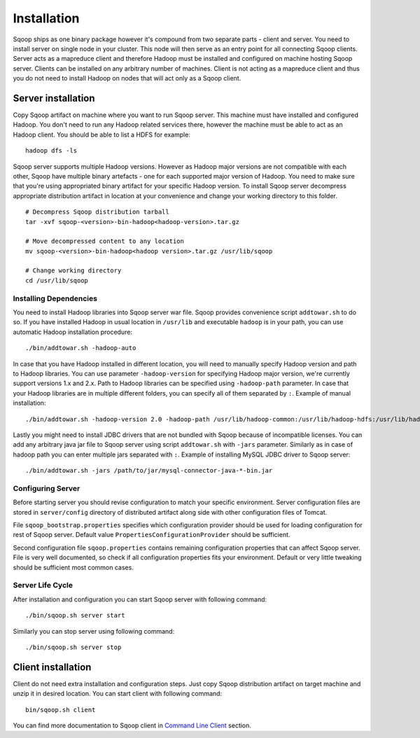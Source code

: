 .. Licensed to the Apache Software Foundation (ASF) under one or more
   contributor license agreements.  See the NOTICE file distributed with
   this work for additional information regarding copyright ownership.
   The ASF licenses this file to You under the Apache License, Version 2.0
   (the "License"); you may not use this file except in compliance with
   the License.  You may obtain a copy of the License at

       http://www.apache.org/licenses/LICENSE-2.0

   Unless required by applicable law or agreed to in writing, software
   distributed under the License is distributed on an "AS IS" BASIS,
   WITHOUT WARRANTIES OR CONDITIONS OF lANY KIND, either express or implied.
   See the License for the specific language governing permissions and
   limitations under the License.


=======================================
Installation
=======================================

Sqoop ships as one binary package however it's compound from two separate parts - client and server. You need to install server on single node in your cluster. This node will then serve as an entry point for all connecting Sqoop clients. Server acts as a mapreduce client and therefore Hadoop must be installed and configured on machine hosting Sqoop server. Clients can be installed on any arbitrary number of machines. Client is not acting as a mapreduce client and thus you do not need to install Hadoop on nodes that will act only as a Sqoop client.

Server installation
===================

Copy Sqoop artifact on machine where you want to run Sqoop server. This machine must have installed and configured Hadoop. You don't need to run any Hadoop related services there, however the machine must be able to act as an Hadoop client. You should be able to list a HDFS for example: ::

  hadoop dfs -ls

Sqoop server supports multiple Hadoop versions. However as Hadoop major versions are not compatible with each other, Sqoop have multiple binary artefacts - one for each supported major version of Hadoop. You need to make sure that you're using appropriated binary artifact for your specific Hadoop version. To install Sqoop server decompress appropriate distribution artifact in location at your convenience and change your working directory to this folder. ::

  # Decompress Sqoop distribution tarball
  tar -xvf sqoop-<version>-bin-hadoop<hadoop-version>.tar.gz

  # Move decompressed content to any location
  mv sqoop-<version>-bin-hadoop<hadoop version>.tar.gz /usr/lib/sqoop

  # Change working directory
  cd /usr/lib/sqoop


Installing Dependencies
-----------------------

You need to install Hadoop libraries into Sqoop server war file. Sqoop provides convenience script ``addtowar.sh`` to do so. If you have installed Hadoop in usual location in ``/usr/lib`` and executable ``hadoop`` is in your path, you can use automatic Hadoop installation procedure: ::

  ./bin/addtowar.sh -hadoop-auto

In case that you have Hadoop installed in different location, you will need to manually specify Hadoop version and path to Hadoop libraries. You can use parameter ``-hadoop-version`` for specifying Hadoop major version, we're currently support versions 1.x and 2.x. Path to Hadoop libraries can be specified using ``-hadoop-path`` parameter. In case that your Hadoop libraries are in multiple different folders, you can specify all of them separated by ``:``.  Example of manual installation: ::

  ./bin/addtowar.sh -hadoop-version 2.0 -hadoop-path /usr/lib/hadoop-common:/usr/lib/hadoop-hdfs:/usr/lib/hadoop-yarn

Lastly you might need to install JDBC drivers that are not bundled with Sqoop because of incompatible licenses. You can add any arbitrary java jar file to Sqoop server using script ``addtowar.sh`` with ``-jars`` parameter. Similarly as in case of hadoop path you can enter multiple jars separated with ``:``. Example of installing MySQL JDBC driver to Sqoop server: ::

  ./bin/addtowar.sh -jars /path/to/jar/mysql-connector-java-*-bin.jar

Configuring Server
------------------

Before starting server you should revise configuration to match your specific environment. Server configuration files are stored in ``server/config`` directory of distributed artifact along side with other configuration files of Tomcat.

File ``sqoop_bootstrap.properties`` specifies which configuration provider should be used for loading configuration for rest of Sqoop server. Default value ``PropertiesConfigurationProvider`` should be sufficient.


Second configuration file ``sqoop.properties`` contains remaining configuration properties that can affect Sqoop server. File is very well documented, so check if all configuration properties fits your environment. Default or very little tweaking should be sufficient most common cases.

Server Life Cycle
-----------------

After installation and configuration you can start Sqoop server with following command: ::

  ./bin/sqoop.sh server start

Similarly you can stop server using following command: ::

  ./bin/sqoop.sh server stop


Client installation
===================

Client do not need extra installation and configuration steps. Just copy Sqoop distribution artifact on target machine and unzip it in desired location. You can start client with following command: ::

  bin/sqoop.sh client

You can find more documentation to Sqoop client in `Command Line Client <CommandLineClient.html>`_ section.


